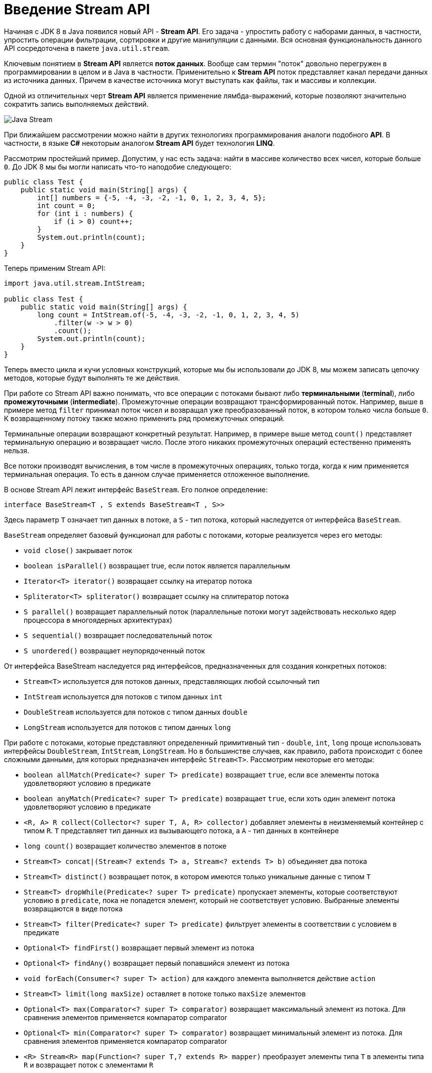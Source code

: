 = Введение Stream API

Начиная с JDK 8 в Java появился новый API - *Stream API*. Его задача - упростить работу с наборами данных, в частности, упростить операции фильтрации, сортировки и другие манипуляции с данными. Вся основная функциональность данного API сосредоточена в пакете `java.util.stream`.

Ключевым понятием в *Stream API* является *поток данных*. Вообще сам термин "поток" довольно перегружен в программировании в целом и в Java в частности. Применительно к *Stream API* поток представляет канал передачи данных из источника данных. Причем в качестве источника могут выступать как файлы, так и массивы и коллекции.

Одной из отличительных черт *Stream API* является применение лямбда-выражений, которые позволяют значительно сократить запись выполняемых действий.

image:/assets/img/java/core/java-stream.jpg[Java Stream]

При ближайшем рассмотрении можно найти в других технологиях программирования аналоги подобного *API*. В частности, в языке *C#* некоторым аналогом *Stream API* будет технология *LINQ*.

Рассмотрим простейший пример. Допустим, у нас есть задача: найти в массиве количество всех чисел, которые больше `0`. До JDK 8 мы бы могли написать что-то наподобие следующего:

[source, java]
----
public class Test {
    public static void main(String[] args) {
        int[] numbers = {-5, -4, -3, -2, -1, 0, 1, 2, 3, 4, 5};
        int count = 0;
        for (int i : numbers) {
            if (i > 0) count++;
        }
        System.out.println(count);
    }
}
----

Теперь применим Stream API:

[source, java]
----
import java.util.stream.IntStream;

public class Test {
    public static void main(String[] args) {
        long count = IntStream.of(-5, -4, -3, -2, -1, 0, 1, 2, 3, 4, 5)
            .filter(w -> w > 0)
            .count();
        System.out.println(count);
    }
}
----

Теперь вместо цикла и кучи условных конструкций, которые мы бы использовали до JDK 8, мы можем записать цепочку методов, которые будут выполнять те же действия.

При работе со Stream API важно понимать, что все операции с потоками бывают либо *терминальными* (*terminal*), либо *промежуточными* (*intermediate*). Промежуточные операции возвращают трансформированный поток. Например, выше в примере метод `filter` принимал поток чисел и возвращал уже преобразованный поток, в котором только числа больше `0`. К возвращенному потоку также можно применить ряд промежуточных операций.

Терминальные операции возвращают конкретный результат. Например, в примере выше метод `count()` представляет терминальную операцию и возвращает число. После этого никаких промежуточных операций естественно применять нельзя.

Все потоки производят вычисления, в том числе в промежуточных операциях, только тогда, когда к ним применяется терминальная операция. То есть в данном случае применяется отложенное выполнение.

В основе Stream API лежит интерфейс `BaseStream`. Его полное определение:

[source, java]
----
interface BaseStream<T , S extends BaseStream<T , S>>
----

Здесь параметр `T` означает тип данных в потоке, а `S` - тип потока, который наследуется от интерфейса `BaseStream`.

`BaseStream` определяет базовый функционал для работы с потоками, которые реализуется через его методы:

* `void close()` закрывает поток
* `boolean isParallel()` возвращает true, если поток является параллельным
* `Iterator<Т> iterator()` возвращает ссылку на итератор потока
* `Spliterator<Т> spliterator()` возвращает ссылку на сплитератор потока
* `S parallel()` возвращает параллельный поток (параллельные потоки могут задействовать несколько ядер процессора в многоядерных архитектурах)
* `S sequential()` возвращает последовательный поток
* `S unordered()` возвращает неупорядоченный поток

От интерфейса BaseStream наследуется ряд интерфейсов, предназначенных для создания конкретных потоков:

* `Stream<T>` используется для потоков данных, представляющих любой ссылочный тип
* `IntStream` используется для потоков с типом данных `int`
* `DoubleStream` используется для потоков с типом данных `double`
* `LongStream` используется для потоков с типом данных `long`

При работе с потоками, которые представляют определенный примитивный тип - `double`, `int`, `long` проще использовать интерфейсы `DoubleStream`, `IntStream`, `LongStream`. Но в большинстве случаев, как правило, работа происходит с более сложными данными, для которых предназначен интерфейс `Stream<T>`. Рассмотрим некоторые его методы:

* `boolean allMatch(Predicate<? super T> predicate)` возвращает `true`, если все элементы потока удовлетворяют условию в предикате
* `boolean anyMatch(Predicate<? super T> predicate)` возвращает `true`, если хоть один элемент потока удовлетворяют условию в предикате
* `<R, A> R collect(Collector<? super T, A, R> collector)` добавляет элементы в неизменяемый контейнер с типом `R`. `T` представляет тип данных из вызывающего потока, а `A` - тип данных в контейнере
* `long count()` возвращает количество элементов в потоке
* `Stream<T> concat|(Stream<? extends T> a, Stream<? extends T> b)` объединяет два потока
* `Stream<T> distinct()` возвращает поток, в котором имеются только уникальные данные с типом `T`
* `Stream<T> dropWhile​(Predicate<? super T> predicate)` пропускает элементы, которые соответствуют условию в `predicate`, пока не попадется элемент, который не соответствует условию. Выбранные элементы возвращаются в виде потока
* `Stream<T> filter(Predicate<? super T> predicate)` фильтрует элементы в соответствии с условием в предикате
* `Optional<T> findFirst()` возвращает первый элемент из потока
* `Optional<T> findAny()` возвращает первый попавшийся элемент из потока
* `void forEach(Consumer<? super T> action)` для каждого элемента выполняется действие `action`
* `Stream<T> limit(long maxSize)` оставляет в потоке только `maxSize` элементов
* `Optional<T> max(Comparator<? super T> comparator)` возвращает максимальный элемент из потока. Для сравнения элементов применяется компаратор comparator
* `Optional<T> min(Comparator<? super T> comparator)` возвращает минимальный элемент из потока. Для сравнения элементов применяется компаратор comparator
* `<R> Stream<R> map(Function<? super T,? extends R> mapper)` преобразует элементы типа `T` в элементы типа `R` и возвращает поток с элементами `R`
* `<R> Stream<R> flatMap(Function<? super T, ? extends Stream<? extends R>> mapper)` позволяет преобразовать элемент типа `T` в несколько элементов типа `R` и возвращает поток с элементами `R`
* `boolean noneMatch(Predicate<? super T> predicate)` возвращает true, если ни один из элементов в потоке не удовлетворяет условию в предикате
* `Stream<T> skip(long n)` возвращает поток, в котором отсутствуют первые n элементов
* `Stream<T> sorted()` возвращает отсортированный поток
* `Stream<T> sorted(Comparator<? super T> comparator)` возвращает отсортированный в соответствии с компаратором поток
* `Stream<T> takeWhile​(Predicate<? super T> predicate)` выбирает из потока элементы, пока они соответствуют условию в `predicate`. Выбранные элементы возвращаются в виде потока
* `Object[] toArray()` возвращает массив из элементов потока

Несмотря на то, что все эти операции позволяют взаимодействовать с потоком как неким набором данных наподобие коллекции, важно понимать отличие коллекций от потоков:

* потоки не хранят элементы. Элементы, используемые в потоках, могут храниться в коллекции, либо при необходимости могут быть напрямую сгенерированы
* операции с потоками не изменяют источника данных. Операции с потоками лишь возвращают новый поток с результатами этих операций
* для потоков характерно отложенное выполнение. То есть выполнение всех операций с потоком происходит лишь тогда, когда выполняется терминальная операция и возвращается конкретный результат, а не новый поток
